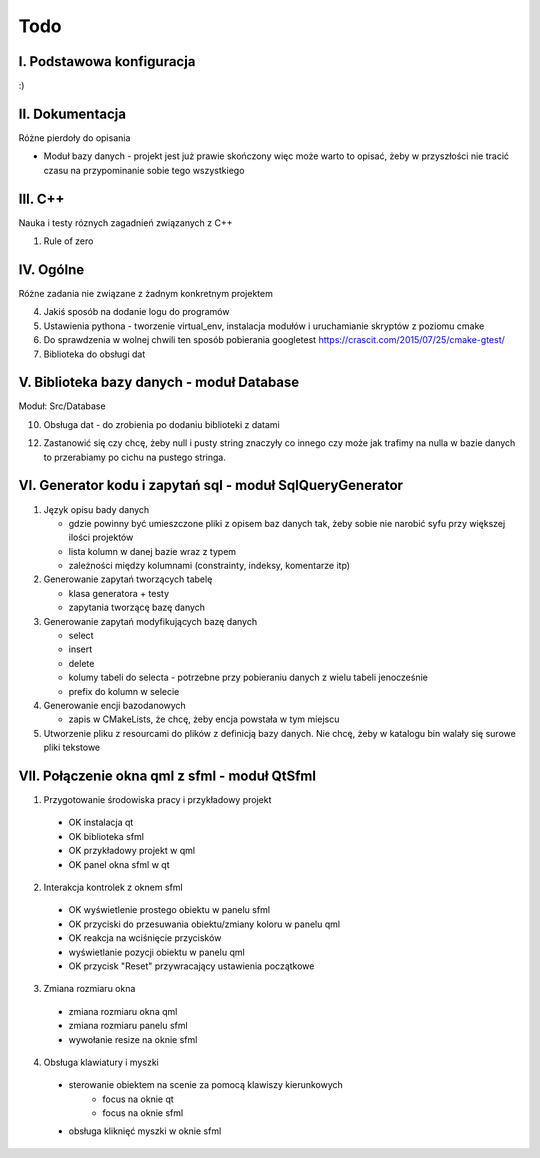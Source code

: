 Todo
###############################################################################

I. Podstawowa konfiguracja
*******************************************************************************

:)


II. Dokumentacja
*******************************************************************************
Różne pierdoły do opisania

* Moduł bazy danych - projekt jest już prawie skończony więc może warto to
  opisać, żeby w przyszłości nie tracić czasu na przypominanie sobie tego
  wszystkiego

III. C++
*******************************************************************************
Nauka i testy róznych zagadnień związanych z C++

1.  Rule of zero


IV. Ogólne
*******************************************************************************
Różne zadania nie związane z żadnym konkretnym projektem

4.  Jakiś sposób na dodanie logu do programów

5.  Ustawienia pythona - tworzenie virtual_env, instalacja modułów i
    uruchamianie skryptów z poziomu cmake

6.  Do sprawdzenia w wolnej chwili ten sposób pobierania googletest
    https://crascit.com/2015/07/25/cmake-gtest/

7.  Biblioteka do obsługi dat

V. Biblioteka bazy danych - moduł Database
*******************************************************************************
Moduł: Src/Database

10. Obsługa dat - do zrobienia po dodaniu biblioteki z datami

12. Zastanowić się czy chcę, żeby null i pusty string znaczyły co innego czy
    może jak trafimy na nulla w bazie danych to przerabiamy po cichu na pustego
    stringa.

VI.  Generator kodu i zapytań sql - moduł SqlQueryGenerator
*******************************************************************************

1.  Język opisu bady danych

    * gdzie powinny być umieszczone pliki z opisem baz danych tak, żeby sobie
      nie narobić syfu przy większej ilości projektów
    * lista kolumn w danej bazie wraz z typem
    * zależności między kolumnami (constrainty, indeksy, komentarze itp)

2.  Generowanie zapytań tworzących tabelę

    * klasa generatora + testy
    * zapytania tworzącę bazę danych

3.  Generowanie zapytań modyfikujących bazę danych

    * select
    * insert
    * delete
    * kolumy tabeli do selecta - potrzebne przy pobieraniu danych z wielu 
      tabeli jenocześnie
    * prefix do kolumn w selecie

4.  Generowanie encji bazodanowych

    * zapis w CMakeLists, że chcę, żeby encja powstała w tym miejscu

5. Utworzenie pliku z resourcami do plików z definicją bazy danych. Nie chcę,
   żeby w katalogu bin walały się surowe pliki tekstowe

VII. Połączenie okna qml z sfml - moduł QtSfml
*******************************************************************************

1. Przygotowanie środowiska pracy i przykładowy projekt

 *  OK instalacja qt
 *  OK biblioteka sfml
 *  OK przykładowy projekt w qml
 *  OK panel okna sfml w qt

2. Interakcja kontrolek z oknem sfml

 *  OK wyświetlenie prostego obiektu w panelu sfml
 *  OK przyciski do przesuwania obiektu/zmiany koloru w panelu qml
 *  OK reakcja na wciśnięcie przycisków
 *  wyświetlanie pozycji obiektu w panelu qml
 *  OK przycisk "Reset" przywracający ustawienia początkowe

3. Zmiana rozmiaru okna

 *  zmiana rozmiaru okna qml
 *  zmiana rozmiaru panelu sfml
 *  wywołanie resize na oknie sfml

4. Obsługa klawiatury i myszki
 * sterowanie obiektem na scenie za pomocą klawiszy kierunkowych
    * focus na oknie qt
    * focus na oknie sfml
 * obsługa kliknięć myszki w oknie sfml